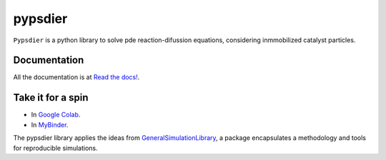 pypsdier
===========================

``Pypsdier`` is a python library to solve 
pde reaction-difussion equations, 
considering inmmobilized catalyst particles.

Documentation
-----------------------------------

All the documentation is at `Read the docs! <https://pypsdier.readthedocs.io/en/latest/>`_.


Take it for a spin
--------------------

* In `Google Colab <https://htmlpreview.github.io/?https://github.com/sebastiandres/pypsdier/blob/master/demo/colab_test.html>`_.

* In `MyBinder <https://htmlpreview.github.io/?https://github.com/sebastiandres/pypsdier/blob/master/demo/binder_test.html>`_.


The pypsdier library applies the ideas from `GeneralSimulationLibrary <https://readthedocs.org/projects/generalsimulationlibrary/>`_, 
a package encapsulates a methodology and tools for reproducible simulations.